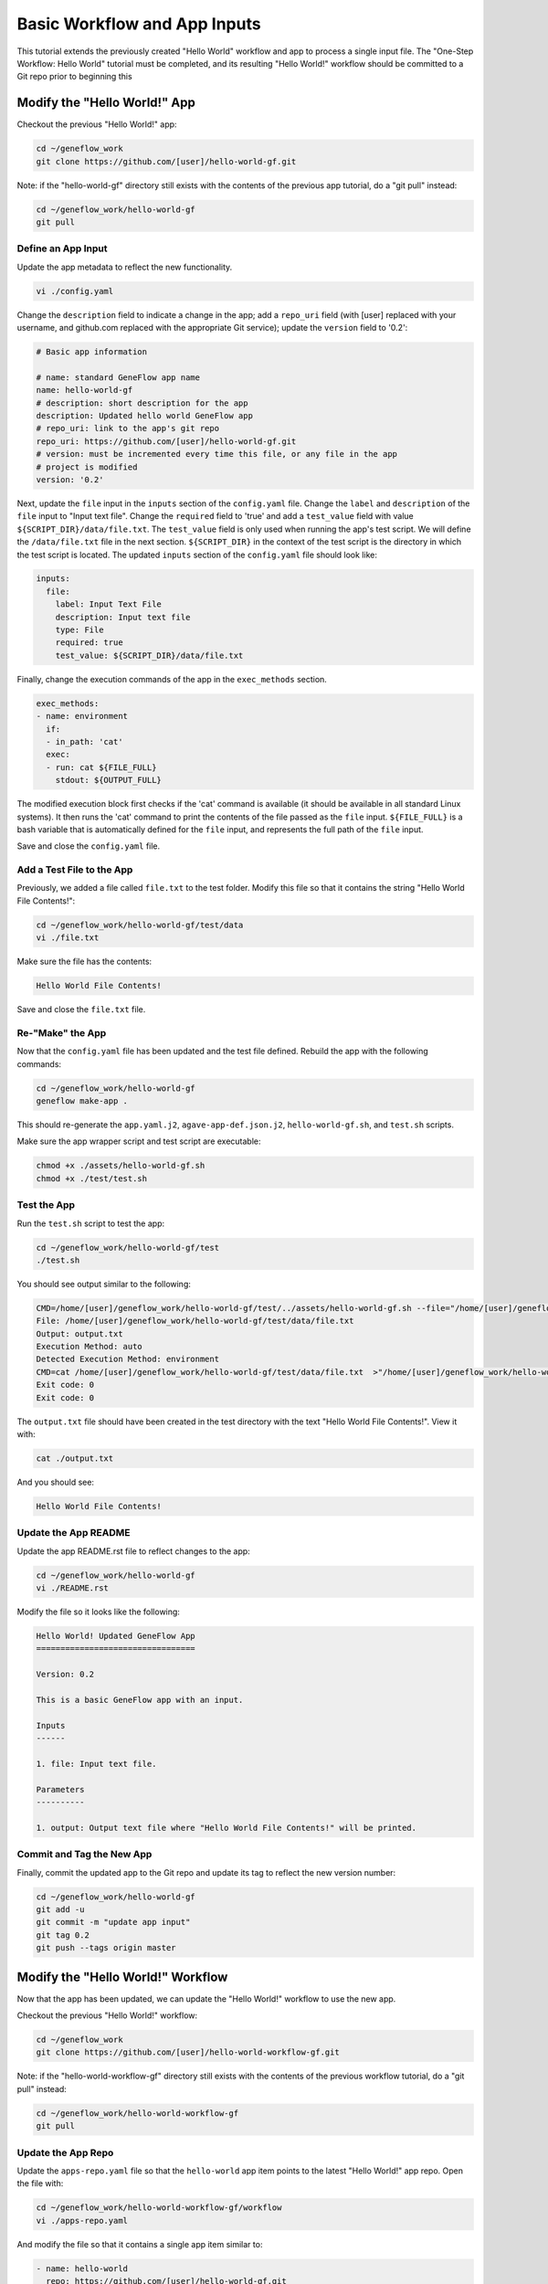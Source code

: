 .. basic-input

Basic Workflow and App Inputs
=============================

This tutorial extends the previously created "Hello World" workflow and app to process a single input file. The "One-Step Workflow: Hello World" tutorial must be completed, and its resulting "Hello World!" workflow should be committed to a Git repo prior to beginning this 

Modify the "Hello World!" App
-----------------------------

Checkout the previous "Hello World!" app:

.. code-block:: text

    cd ~/geneflow_work
    git clone https://github.com/[user]/hello-world-gf.git

Note: if the "hello-world-gf" directory still exists with the contents of the previous app tutorial, do a "git pull" instead:

.. code-block:: text

    cd ~/geneflow_work/hello-world-gf
    git pull

Define an App Input
~~~~~~~~~~~~~~~~~~~

Update the app metadata to reflect the new functionality. 


.. code-block:: text

    vi ./config.yaml

Change the ``description`` field to indicate a change in the app; add a ``repo_uri`` field (with [user] replaced with your username, and github.com replaced with the appropriate Git service); update the ``version`` field to '0.2':

.. code-block:: yaml

    # Basic app information

    # name: standard GeneFlow app name
    name: hello-world-gf
    # description: short description for the app
    description: Updated hello world GeneFlow app
    # repo_uri: link to the app's git repo
    repo_uri: https://github.com/[user]/hello-world-gf.git
    # version: must be incremented every time this file, or any file in the app
    # project is modified
    version: '0.2'

Next, update the ``file`` input in the ``inputs`` section of the ``config.yaml`` file. Change the ``label`` and ``description`` of the ``file`` input to "Input text file". Change the ``required`` field to 'true' and add a ``test_value`` field with value ``${SCRIPT_DIR}/data/file.txt``. The ``test_value`` field is only used when running the app's test script. We will define the ``/data/file.txt`` file in the next section. ``${SCRIPT_DIR}`` in the context of the test script is the directory in which the test script is located. The updated ``inputs`` section of the ``config.yaml`` file should look like:

.. code-block:: yaml

    inputs:
      file:
        label: Input Text File
        description: Input text file
        type: File
        required: true
        test_value: ${SCRIPT_DIR}/data/file.txt

Finally, change the execution commands of the app in the ``exec_methods`` section. 

.. code-block:: yaml

    exec_methods:
    - name: environment
      if:
      - in_path: 'cat'
      exec:
      - run: cat ${FILE_FULL}
        stdout: ${OUTPUT_FULL}

The modified execution block first checks if the 'cat' command is available (it should be available in all standard Linux systems). It then runs the 'cat' command to print the contents of the file passed as the ``file`` input. ``${FILE_FULL}`` is a bash variable that is automatically defined for the ``file`` input, and represents the full path of the ``file`` input. 

Save and close the ``config.yaml`` file.

Add a Test File to the App
~~~~~~~~~~~~~~~~~~~~~~~~~~

Previously, we added a file called ``file.txt`` to the test folder. Modify this file so that it contains the string "Hello World File Contents!":

.. code-block:: text

    cd ~/geneflow_work/hello-world-gf/test/data
    vi ./file.txt

Make sure the file has the contents:

.. code-block:: text

    Hello World File Contents!

Save and close the ``file.txt`` file.

Re-"Make" the App
~~~~~~~~~~~~~~~~~

Now that the ``config.yaml`` file has been updated and the test file defined. Rebuild the app with the following commands:

.. code-block:: text

    cd ~/geneflow_work/hello-world-gf
    geneflow make-app .

This should re-generate the ``app.yaml.j2``, ``agave-app-def.json.j2``, ``hello-world-gf.sh``, and ``test.sh`` scripts. 

Make sure the app wrapper script and test script are executable:

.. code-block:: text

    chmod +x ./assets/hello-world-gf.sh
    chmod +x ./test/test.sh

Test the App
~~~~~~~~~~~~

Run the ``test.sh`` script to test the app:

.. code-block:: text

    cd ~/geneflow_work/hello-world-gf/test
    ./test.sh

You should see output similar to the following:

.. code-block:: text

    CMD=/home/[user]/geneflow_work/hello-world-gf/test/../assets/hello-world-gf.sh --file="/home/[user]/geneflow_work/hello-world-gf/test/data/file.txt" --output="output.txt" --exec_method="auto"
    File: /home/[user]/geneflow_work/hello-world-gf/test/data/file.txt
    Output: output.txt
    Execution Method: auto
    Detected Execution Method: environment
    CMD=cat /home/[user]/geneflow_work/hello-world-gf/test/data/file.txt  >"/home/[user]/geneflow_work/hello-world-gf/test/output.txt"
    Exit code: 0
    Exit code: 0

The ``output.txt`` file should have been created in the test directory with the text "Hello World File Contents!". View it with:

.. code-block:: text

    cat ./output.txt

And you should see:

.. code-block:: text

    Hello World File Contents!

Update the App README
~~~~~~~~~~~~~~~~~~~~~

Update the app README.rst file to reflect changes to the app:

.. code-block:: text

    cd ~/geneflow_work/hello-world-gf
    vi ./README.rst

Modify the file so it looks like the following:

.. code-block:: text

    Hello World! Updated GeneFlow App
    =================================

    Version: 0.2

    This is a basic GeneFlow app with an input.

    Inputs
    ------

    1. file: Input text file.

    Parameters
    ----------

    1. output: Output text file where "Hello World File Contents!" will be printed.

Commit and Tag the New App
~~~~~~~~~~~~~~~~~~~~~~~~~~

Finally, commit the updated app to the Git repo and update its tag to reflect the new version number:

.. code-block:: text

    cd ~/geneflow_work/hello-world-gf
    git add -u
    git commit -m "update app input"
    git tag 0.2
    git push --tags origin master

Modify the "Hello World!" Workflow
----------------------------------

Now that the app has been updated, we can update the "Hello World!" workflow to use the new app.

Checkout the previous "Hello World!" workflow:

.. code-block:: text

    cd ~/geneflow_work
    git clone https://github.com/[user]/hello-world-workflow-gf.git

Note: if the "hello-world-workflow-gf" directory still exists with the contents of the previous workflow tutorial, do a "git pull" instead:

.. code-block:: text

    cd ~/geneflow_work/hello-world-workflow-gf
    git pull

Update the App Repo
~~~~~~~~~~~~~~~~~~~

Update the ``apps-repo.yaml`` file so that the ``hello-world`` app item points to the latest "Hello World!" app repo. Open the file with:

.. code-block:: text

    cd ~/geneflow_work/hello-world-workflow-gf/workflow
    vi ./apps-repo.yaml

And modify the file so that it contains a single app item similar to:

.. code-block:: text

    - name: hello-world
      repo: https://github.com/[user]/hello-world-gf.git
      tag: '0.2'
      folder: hello-world-gf-0.2
      asset: none

Be sure to replace the ``repo`` field with the appropriate Git url, and update ``tag`` and ``folder`` to reflect the '0.2' version of the app we just committed. 

Save and close the ``apps-repo.yaml`` file.

Update Workflow Metadata
~~~~~~~~~~~~~~~~~~~~~~~~

Update the workflow metadata by incrementing the version number to '0.2':

.. code-block:: text

    vi ./workflow.yaml

The metadata section should have the line:

.. code-block:: yaml

    version: '0.2'

Define a Workflow Input
~~~~~~~~~~~~~~~~~~~~~~~

Update the ``inputs`` section of ``workflow.yaml`` so that the ``file`` input label and description are correct:

.. code-block:: yaml

    inputs:
      file:
        label: Input Text File
        description: Input text file
        type: File
        enable: true
        visible: true

Pass the Workflow Input to the App
~~~~~~~~~~~~~~~~~~~~~~~~~~~~~~~~~~

Update the ``steps`` section of ``workflow.yaml`` so that the step refers to the correct app version. Specifically, the ``app`` field should have the value ``apps/hello-world-gf-0.2/app.yaml``:

.. code-block:: yaml

    steps:
      hello:
        app: apps/hello-world-gf-0.2/app.yaml
        depend: []
        template:
          file: '{workflow->file}'
          output: output.txt

Save and close the ``workflow.yaml`` file.

Update the Workflow README
~~~~~~~~~~~~~~~~~~~~~~~~~~

Update the README.rst file to reflect the new workflow input:

.. code-block:: text

    cd ~/geneflow_work/hello-world-workflow-gf
    vi ./README.rst

Modify the file so it looks like the following:

.. code-block:: text

    Hello World! One-Step GeneFlow Workflow
    =======================================

    Version: 0.2

    This is a basic one-step GeneFlow workflow that prints the contexts of an input text file to an output text file.

    Inputs
    ------

    1. file: Input text file.

    Parameters
    ----------

    None

Commit and Tag the New Workflow
~~~~~~~~~~~~~~~~~~~~~~~~~~~~~~~

Commit the new version of the workflow to the Git repo:

.. code-block:: text

    cd ~/geneflow_work/hello-world-workflow-gf
    git add -u
    git commit -m "updated hello world workflow"
    git tag 0.2
    git push --tags origin master

Install and Test the Workflow
~~~~~~~~~~~~~~~~~~~~~~~~~~~~~

Now that the workflow has been updated and committed to a Git repo, we can install and test it:

.. code-block:: text

    cd ~/geneflow_work
    geneflow install-workflow -g https://github.com/[USER]/hello-world-workflow-gf.git -c --make_apps ./test-workflow-0.2

This command installs the updated "Hello World!" one-step workflow, and its updated "Hello World!" app into the directory "test-workflow-0.2". Remember to replace the Git URL with the URL to which you committed the workflow.

Test the workflow to validate its functionality:

.. code-block:: text

    geneflow run -d output_uri=output -d inputs.file=./test-workflow-0.2/data/test.txt ./test-workflow-0.2

This command runs the workflow in the "test-workflow-0.2" directory using the test data and copies the output to the "output" directory.

Once complete, you should see a file called "output.txt" with the same text as the input test.txt file, "Test Hello World!":

.. code-block:: text

    cat ./output/geneflow-job-[JOB ID]/hello/output.txt

Be sure to replace ``[JOB ID]`` with the ID of the GeneFlow job. The job ID is a randomly generated string and ensures that workflow jobs do not overwrite existing job output. You should see the following text in the "output.txt" file:

.. code-block:: text

    Test Hello World!

Summary
-------

Congratulations! You updated the one-step GeneFlow workflow so that it can handle a basic input file. The next tutorial will expand on this workflow by using an app with piped execution. 



